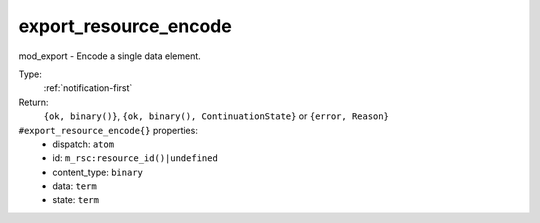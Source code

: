 .. _export_resource_encode:

export_resource_encode
^^^^^^^^^^^^^^^^^^^^^^

mod_export - Encode a single data element. 


Type: 
    :ref:`notification-first`

Return: 
    ``{ok, binary()}``, ``{ok, binary(), ContinuationState}`` or ``{error, Reason}``

``#export_resource_encode{}`` properties:
    - dispatch: ``atom``
    - id: ``m_rsc:resource_id()|undefined``
    - content_type: ``binary``
    - data: ``term``
    - state: ``term``
